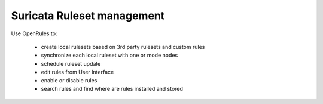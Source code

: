 Suricata Ruleset management
===========================

Use OpenRules to:

  * create local rulesets based on 3rd party rulesets and custom rules
  * synchronize each local ruleset with one or mode nodes 
  * schedule ruleset update
  * edit rules from User Interface
  * enable or disable rules 
  * search rules and find where are rules installed and stored